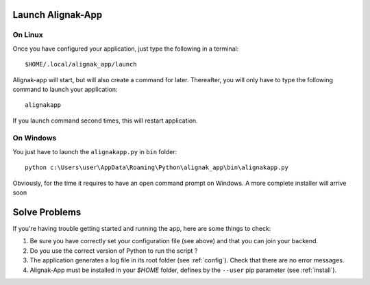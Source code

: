 .. _launch:

Launch Alignak-App
==================

On Linux
~~~~~~~~

Once you have configured your application, just type the following in a terminal::

    $HOME/.local/alignak_app/launch

Alignak-app will start, but will also create a command for later. Thereafter, you will only have to type the following command to launch your application::

    alignakapp

If you launch command second times, this will restart application.

On Windows
~~~~~~~~~~

You just have to launch the ``alignakapp.py`` in ``bin`` folder::

    python c:\Users\user\AppData\Roaming\Python\alignak_app\bin\alignakapp.py

Obviously, for the time it requires to have an open command prompt on Windows. A more complete installer will arrive soon

Solve Problems
==============

If you're having trouble getting started and running the app, here are some things to check:

1. Be sure you have correctly set your configuration file (see above) and that you can join your backend.
2. Do you use the correct version of Python to run the script ?
3. The application generates a log file in its root folder (see :ref:`config`). Check that there are no error messages.
4. Alignak-App must be installed in your `$HOME` folder, defines by the ``--user`` pip parameter (see :ref:`install`).
